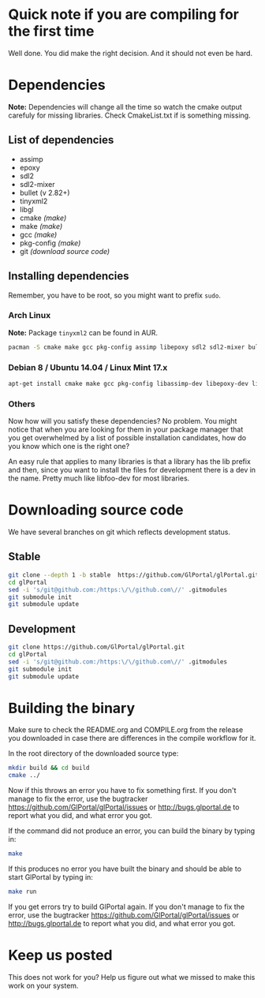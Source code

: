 * Quick note if you are compiling for the first time
Well done. You did make the right decision. And it should not even be hard.

* Dependencies
*Note:* Dependencies will change all the time so watch the cmake output carefuly for missing libraries.
Check CmakeList.txt if is something missing.

** List of dependencies
- assimp
- epoxy
- sdl2
- sdl2-mixer
- bullet (v 2.82+)
- tinyxml2
- libgl
- cmake /(make)/
- make /(make)/
- gcc /(make)/
- pkg-config /(make)/
- git /(download source code)/

** Installing dependencies
Remember, you have to be root, so you might want to prefix ~sudo~.

*** Arch Linux
*Note:* Package ~tinyxml2~ can be found in AUR.
#+BEGIN_SRC bash
pacman -S cmake make gcc pkg-config assimp libepoxy sdl2 sdl2-mixer bullet mesa
#+END_SRC

*** Debian 8 / Ubuntu 14.04 / Linux Mint 17.x
#+BEGIN_SRC bash
apt-get install cmake make gcc pkg-config libassimp-dev libepoxy-dev libsdl2-dev libsdl2-mixer-dev libbullet-dev libtinyxml2-dev libgl1-mesa-dev
#+END_SRC

*** Others
Now how will you satisfy these dependencies? No problem. You might notice that when you
are looking for them in your package manager that you get overwhelmed by a list of possible
installation candidates, how do you know which one is the right one?

An easy rule that applies to many libraries is that a library has the lib prefix and then, 
since you want to install the files for development there is a dev in the name. 
Pretty much like libfoo-dev for most libraries.

* Downloading source code
We have several branches on git which reflects development status.

** Stable
#+BEGIN_SRC bash
git clone --depth 1 -b stable  https://github.com/GlPortal/glPortal.git
cd glPortal
sed -i 's/git@github.com:/https:\/\/github.com\//' .gitmodules
git submodule init
git submodule update
#+END_SRC

** Development
#+BEGIN_SRC bash
git clone https://github.com/GlPortal/glPortal.git
cd glPortal
sed -i 's/git@github.com:/https:\/\/github.com\//' .gitmodules
git submodule init
git submodule update
#+END_SRC

* Building the binary
Make sure to check the README.org and COMPILE.org from the release you downloaded in case
there are differences in the compile workflow for it.

In the root directory of the downloaded source type:
#+BEGIN_SRC bash
mkdir build && cd build
cmake ../
#+END_SRC

Now if this throws an error you have to fix something first. If you don't manage to fix the error, use the
bugtracker https://github.com/GlPortal/glPortal/issues or http://bugs.glportal.de to report what you did, and what error you got.

If the command did not produce an error, you can build the binary by typing in:
#+BEGIN_SRC bash
make
#+END_SRC

If this produces no error you have built the binary and should be able to start GlPortal by typing in:
#+BEGIN_SRC bash
make run
#+END_SRC

If you get errors try to build GlPortal again. If you don't manage to fix the error, use the
bugtracker https://github.com/GlPortal/glPortal/issues or http://bugs.glportal.de to report what you did, and what error you got.

* Keep us posted
This does not work for you? Help us figure out what we missed to make this work on 
your system.
